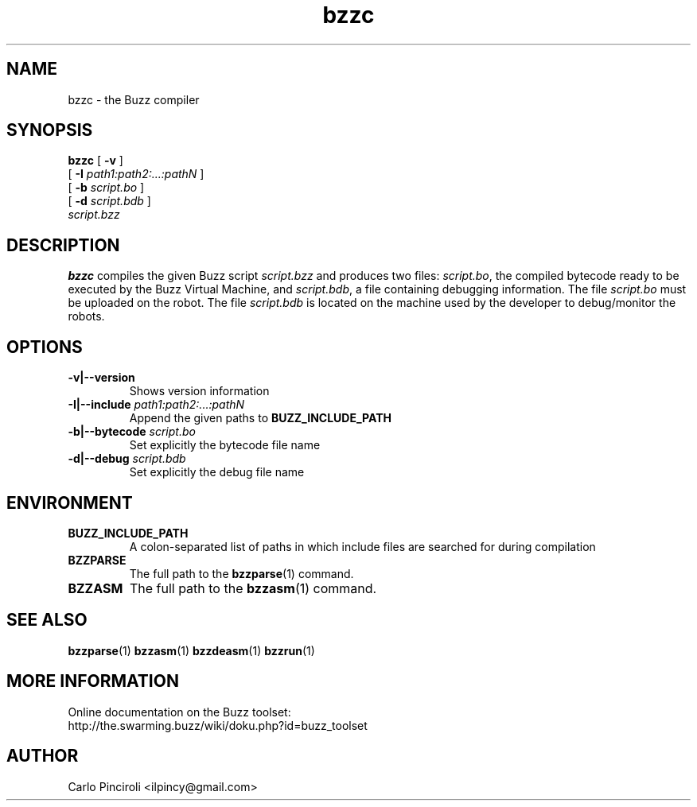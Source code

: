 .\" Process this file with
.\" groff -man -Tascii foo.1
.\"
.TH bzzc 1 "April 2016" Linux "User Commands"
.SH NAME
bzzc \- the Buzz compiler
.SH SYNOPSIS
\fBbzzc\fR [ \fB-v \fR]
     [ \fB-I \fIpath1:path2:...:pathN \fR]
     [ \fB-b \fIscript.bo \fR]
     [ \fB-d \fIscript.bdb \fR]
     \fIscript.bzz
.SH DESCRIPTION
.P
\fBbzzc\fR compiles the given Buzz script \fIscript.bzz\fR and
produces two files: \fIscript.bo\fR, the compiled bytecode ready to be
executed by the Buzz Virtual Machine, and \fIscript.bdb\fR, a file
containing debugging information.  The file \fIscript.bo\fR must be
uploaded on the robot.  The file \fIscript.bdb\fR is located on the
machine used by the developer to debug/monitor the robots.
.SH OPTIONS
.TP
\fB\-v|--version\fR
Shows version information
.TP
\fB\-I|--include \fIpath1:path2:...:pathN\fR
Append the given paths to \fBBUZZ_INCLUDE_PATH\fR
.TP
\fB\-b|--bytecode \fIscript.bo
Set explicitly the bytecode file name
.TP
\fB\-d|--debug \fIscript.bdb
Set explicitly the debug file name
.SH ENVIRONMENT
.TP
.B BUZZ_INCLUDE_PATH
A colon-separated list of paths in which include files are searched
for during compilation
.TP
.B BZZPARSE
The full path to the \fBbzzparse\fR(1) command.
.TP
.B BZZASM
The full path to the \fBbzzasm\fR(1) command.
.SH SEE ALSO
.BR bzzparse (1)
.BR bzzasm (1)
.BR bzzdeasm (1)
.BR bzzrun (1)
.SH MORE INFORMATION
Online documentation on the Buzz toolset:
.br
http://the.swarming.buzz/wiki/doku.php?id=buzz_toolset
.SH AUTHOR
Carlo Pinciroli <ilpincy@gmail.com>

